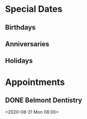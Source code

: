 #+TODO: APPT RESCHEDULE | DONE CANCELED
#+TODO: FEAST SOLEMENITY | OBSERVED
#+TODO: | REMOVED
* Special Dates
** Birthdays
** Anniversaries
** Holidays

* Appointments
** DONE Belmont Dentistry
<2020-08-31 Mon 08:00>
